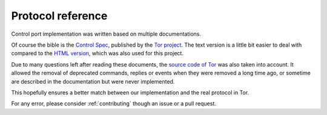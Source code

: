 Protocol reference
==================

Control port implementation was written based on multiple documentations.

Of course the bible is the `Control Spec`_, published by the `Tor project`_.
The text version is a little bit easier to deal with compared to the `HTML version`_,
which was also used for this project.

Due to many questions left after reading these documents, the `source code of Tor`_ was
also taken into account. It allowed the removal of deprecated commands, replies or events
when they were removed a long time ago, or sometime are described in the documentation but
were never implemented.

This hopefully ensures a better match between our implementation and the real protocol
in Tor.

.. _Control Spec: https://github.com/torproject/torspec/blob/main/control-spec.txt
.. _HTML version: https://spec.torproject.org/control-spec/index.html
.. _source code of Tor: https://gitlab.torproject.org/tpo/core/tor
.. _Tor project: https://www.torproject.org

For any error, please consider :ref:`contributing` though an issue or a pull request.
